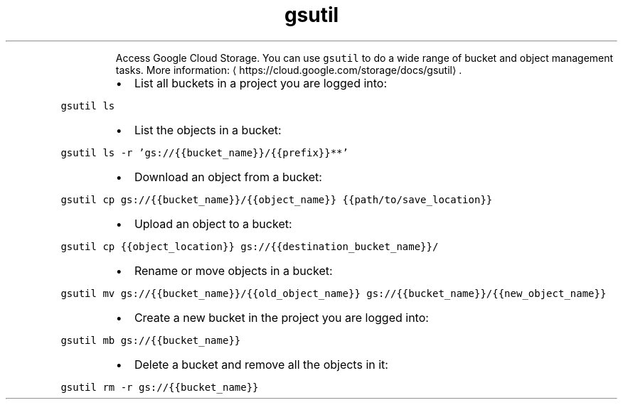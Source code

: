 .TH gsutil
.PP
.RS
Access Google Cloud Storage.
You can use \fB\fCgsutil\fR to do a wide range of bucket and object management tasks.
More information: \[la]https://cloud.google.com/storage/docs/gsutil\[ra]\&.
.RE
.RS
.IP \(bu 2
List all buckets in a project you are logged into:
.RE
.PP
\fB\fCgsutil ls\fR
.RS
.IP \(bu 2
List the objects in a bucket:
.RE
.PP
\fB\fCgsutil ls \-r 'gs://{{bucket_name}}/{{prefix}}**'\fR
.RS
.IP \(bu 2
Download an object from a bucket:
.RE
.PP
\fB\fCgsutil cp gs://{{bucket_name}}/{{object_name}} {{path/to/save_location}}\fR
.RS
.IP \(bu 2
Upload an object to a bucket:
.RE
.PP
\fB\fCgsutil cp {{object_location}} gs://{{destination_bucket_name}}/\fR
.RS
.IP \(bu 2
Rename or move objects in a bucket:
.RE
.PP
\fB\fCgsutil mv gs://{{bucket_name}}/{{old_object_name}} gs://{{bucket_name}}/{{new_object_name}}\fR
.RS
.IP \(bu 2
Create a new bucket in the project you are logged into:
.RE
.PP
\fB\fCgsutil mb gs://{{bucket_name}}\fR
.RS
.IP \(bu 2
Delete a bucket and remove all the objects in it:
.RE
.PP
\fB\fCgsutil rm \-r gs://{{bucket_name}}\fR

